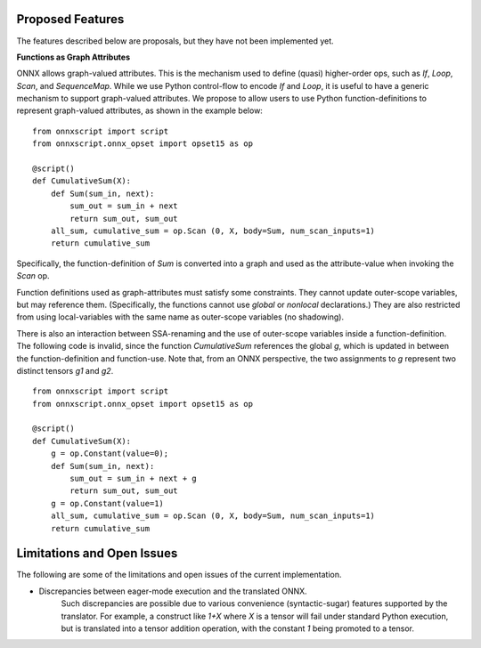 Proposed Features
=================

The features described below are proposals, but they have not been implemented yet.

**Functions as Graph Attributes**

ONNX allows graph-valued attributes. This is the mechanism used to define (quasi)
higher-order ops, such as *If*, *Loop*, *Scan*, and *SequenceMap*.
While we use Python control-flow to encode *If* and *Loop*, it is useful
to have a generic mechanism to support graph-valued attributes.
We propose to allow users to use Python function-definitions to represent
graph-valued attributes, as shown in the example below:

::

    from onnxscript import script
    from onnxscript.onnx_opset import opset15 as op

    @script()
    def CumulativeSum(X):
        def Sum(sum_in, next):
            sum_out = sum_in + next
            return sum_out, sum_out
        all_sum, cumulative_sum = op.Scan (0, X, body=Sum, num_scan_inputs=1)
        return cumulative_sum

Specifically, the function-definition of *Sum* is converted into a graph and used
as the attribute-value when invoking the *Scan* op.

Function definitions used as graph-attributes must satisfy some constraints.
They cannot update outer-scope variables, but may reference them.
(Specifically, the functions cannot use *global* or *nonlocal* declarations.)
They are also restricted from using local-variables with the same name
as outer-scope variables (no shadowing).

There is also an interaction between SSA-renaming and the use of outer-scope
variables inside a function-definition. The following code is invalid, since
the function *CumulativeSum* references the global *g*, which is updated
in between the function-definition and function-use. Note that, from an
ONNX perspective, the two assignments to *g* represent two distinct tensors
*g1* and *g2*.

::

    from onnxscript import script
    from onnxscript.onnx_opset import opset15 as op

    @script()
    def CumulativeSum(X):
        g = op.Constant(value=0);
        def Sum(sum_in, next):
            sum_out = sum_in + next + g
            return sum_out, sum_out
        g = op.Constant(value=1)
        all_sum, cumulative_sum = op.Scan (0, X, body=Sum, num_scan_inputs=1)
        return cumulative_sum


Limitations and Open Issues
===========================

The following are some of the limitations and open issues of the current implementation.

* Discrepancies between eager-mode execution and the translated ONNX.
    Such discrepancies are possible due to various convenience (syntactic-sugar)
    features supported by the translator. For example, a construct like `1+X`
    where `X` is a tensor will fail under standard Python execution, but is
    translated into a tensor addition operation, with the constant `1` being
    promoted to a tensor.
